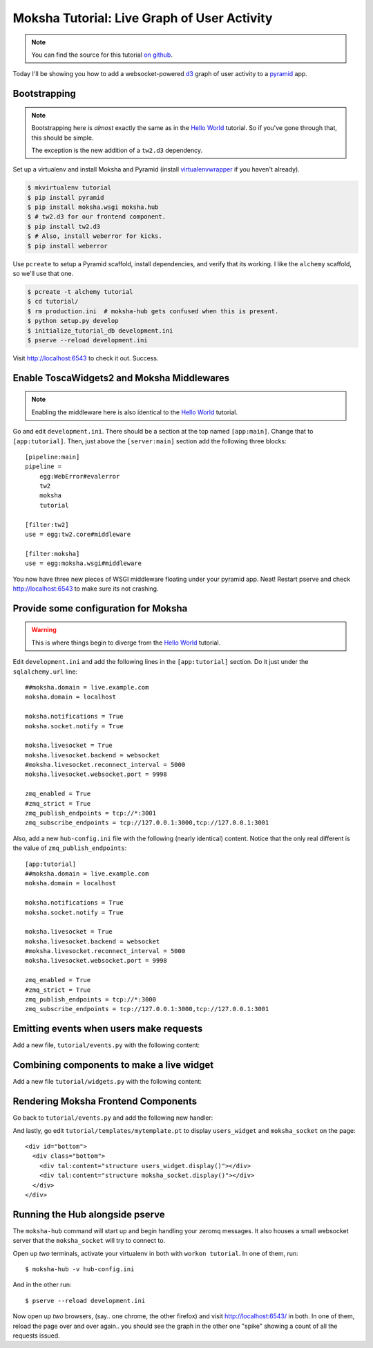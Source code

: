 =============================================
Moksha Tutorial:  Live Graph of User Activity
=============================================

.. note:: You can find the source for this tutorial `on github
   <http://github.com/mokshaproject/moksha-pyramid-activity-graph>`_.

Today I'll be showing you how to add a websocket-powered
`d3 <http://d3js.org/>`_ graph of user activity to a
`pyramid <http://www.pylonsproject.org/>`_ app.

Bootstrapping
-------------

.. note:: Bootstrapping here is *almost* exactly the same as in
   the `Hello World
   <http://moksha.readthedocs.org/en/latest/main/tutorials/Pyramid/>`_
   tutorial.  So if you've gone through that, this should be simple.

   The exception is the new addition of a ``tw2.d3`` dependency.

Set up a virtualenv and install Moksha and Pyramid (install
`virtualenvwrapper
<http://pypi.python.org/pypi/virtualenvwrapper>`_ if you haven't already).

.. code-block:: bash

    $ mkvirtualenv tutorial
    $ pip install pyramid
    $ pip install moksha.wsgi moksha.hub
    $ # tw2.d3 for our frontend component.
    $ pip install tw2.d3
    $ # Also, install weberror for kicks.
    $ pip install weberror

Use ``pcreate`` to setup a Pyramid scaffold, install dependencies,
and verify that its working.  I like the ``alchemy`` scaffold, so we'll use that
one.

.. code-block:: bash

    $ pcreate -t alchemy tutorial
    $ cd tutorial/
    $ rm production.ini  # moksha-hub gets confused when this is present.
    $ python setup.py develop
    $ initialize_tutorial_db development.ini
    $ pserve --reload development.ini

Visit http://localhost:6543 to check it out.  Success.

Enable ToscaWidgets2 and Moksha Middlewares
-------------------------------------------

.. note:: Enabling the middleware here is also identical to the `Hello World
   <http://moksha.readthedocs.org/en/latest/main/tutorials/Pyramid/>`_
   tutorial.

Go and edit ``development.ini``.  There should be a section at the top named
``[app:main]``.  Change that to ``[app:tutorial]``.  Then, just above the
``[server:main]`` section add the following three blocks::

    [pipeline:main]
    pipeline =
        egg:WebError#evalerror
        tw2
        moksha
        tutorial

    [filter:tw2]
    use = egg:tw2.core#middleware

    [filter:moksha]
    use = egg:moksha.wsgi#middleware

You now have three new pieces of WSGI middleware floating under your pyramid
app.  Neat!  Restart pserve and check http://localhost:6543 to make sure
its not crashing.

Provide some configuration for Moksha
-------------------------------------

.. warning:: This is where things begin to diverge from the `Hello World
   <http://moksha.readthedocs.org/en/latest/main/tutorials/Pyramid/>`_
   tutorial.

Edit ``development.ini`` and add the following lines in the ``[app:tutorial]``
section.  Do it just under the ``sqlalchemy.url`` line::

    ##moksha.domain = live.example.com
    moksha.domain = localhost

    moksha.notifications = True
    moksha.socket.notify = True

    moksha.livesocket = True
    moksha.livesocket.backend = websocket
    #moksha.livesocket.reconnect_interval = 5000
    moksha.livesocket.websocket.port = 9998

    zmq_enabled = True
    #zmq_strict = True
    zmq_publish_endpoints = tcp://*:3001
    zmq_subscribe_endpoints = tcp://127.0.0.1:3000,tcp://127.0.0.1:3001

Also, add a new ``hub-config.ini`` file with the following (nearly identical) content.  Notice that the only real different is the value of ``zmq_publish_endpoints``::

    [app:tutorial]
    ##moksha.domain = live.example.com
    moksha.domain = localhost

    moksha.notifications = True
    moksha.socket.notify = True

    moksha.livesocket = True
    moksha.livesocket.backend = websocket
    #moksha.livesocket.reconnect_interval = 5000
    moksha.livesocket.websocket.port = 9998

    zmq_enabled = True
    #zmq_strict = True
    zmq_publish_endpoints = tcp://*:3000
    zmq_subscribe_endpoints = tcp://127.0.0.1:3000,tcp://127.0.0.1:3001

Emitting events when users make requests
----------------------------------------

Add a new file, ``tutorial/events.py`` with the following content:

.. code-block:: python
   from pyramid.events import NewRequest
   from pyramid.events import subscriber

   from moksha.hub.hub import MokshaHub

   hub = None

   def hub_factory(config):
       global hub
       if not hub:
           hub = MokshaHub(config)
       return hub

   @subscriber(NewRequest)
   def emit_message(event):
       """ For every request made of our app, emit a message to the moksha-hub.
       Given the config from the tutorial, this will go out on port 3001.
       """

       hub = hub_factory(event.request.registry.settings)
       hub.send_message("tutorial.newrequest", message={})

Combining components to make a live widget
------------------------------------------

Add a new file ``tutorial/widgets.py`` with the following content:

.. code-block:: python
    from tw2.d3 import TimeSeriesChart
    from moksha.wsgi.widgets.api.live import LiveWidget


    class UsersChart(TimeSeriesChart, LiveWidget):
        id = 'users-chart'
        topic = "tutorial.newrequest"
        onmessage = """
        tw2.store['${id}'].value++;
        """

        width = 800
        height = 150

        # Keep this many data points
        n = 200
        # Initialize to n zeros
        data = [0] * n


    def get_time_series_widget(config):
        return UsersChart(
            backend=config.get('moksha.livesocket.backend', 'websocket')
        )

Rendering Moksha Frontend Components
------------------------------------

Go back to ``tutorial/events.py`` and add the following new handler:

.. code-block:: python
    from pyramid.events import BeforeRender
    from pyramid.threadlocal import get_current_request

    from moksha.wsgi.widgets.api import get_moksha_socket

    from tutorial.widgets import get_time_series_widget


    @subscriber(BeforeRender)
    def inject_globals(event):
        """ Before templates are rendered, make moksha front-end resources
        available in the template context.
        """
        request = get_current_request()

        # Expose these as global attrs for our templates
        event['users_widget'] = get_time_series_widget(request.registry.settings)
        event['moksha_socket'] = get_moksha_socket(request.registry.settings)

And lastly, go edit ``tutorial/templates/mytemplate.pt`` to display
``users_widget`` and ``moksha_socket`` on the page::

    <div id="bottom">
      <div class="bottom">
        <div tal:content="structure users_widget.display()"></div>
        <div tal:content="structure moksha_socket.display()"></div>
      </div>
    </div>

Running the Hub alongside pserve
--------------------------------

The ``moksha-hub`` command will start up and begin handling your zeromq
messages.  It also houses a small websocket server that the ``moksha_socket``
will try to connect to.

Open up *two* terminals, activate your virtualenv in both with ``workon
tutorial``.  In one of them, run::

    $ moksha-hub -v hub-config.ini

And in the other run::

    $ pserve --reload development.ini

Now open up *two* browsers, (say.. one chrome, the other firefox) and visit
http://localhost:6543/ in both.  In one of them, reload the page over and over
again.. you should see the graph in the other one "spike" showing a count of all
the requests issued.
